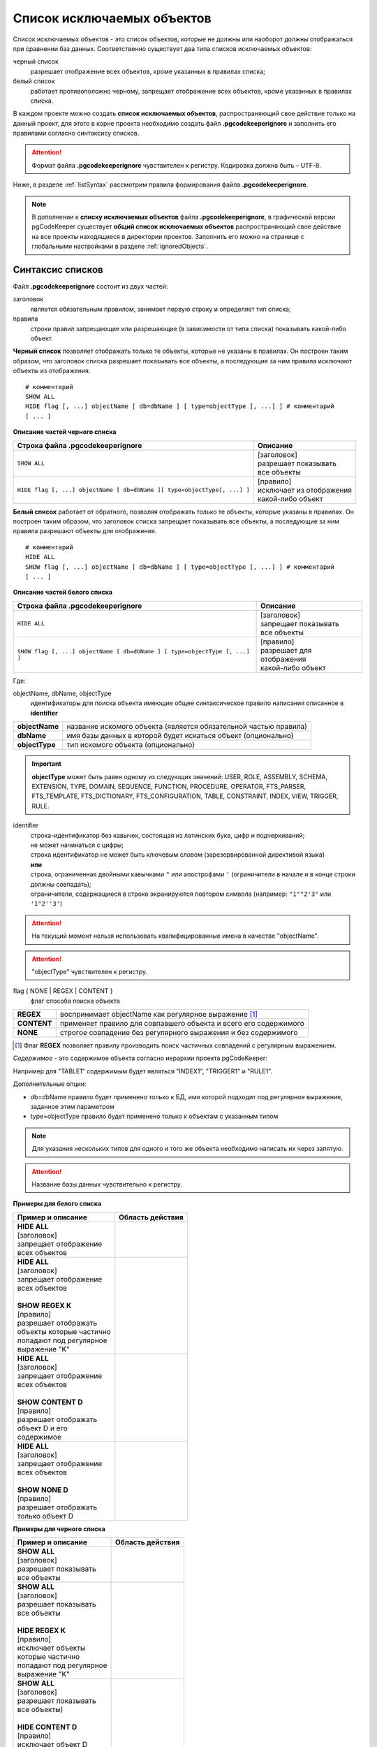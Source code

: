 .. _ignoreList :

===========================
Список исключаемых объектов
===========================

Список исключаемых объектов - это список объектов, которые не должны или наоборот должны отображаться при сравнении баз данных. Соответственно существует два типа списков исключаемых объектов:

черный список
        разрешает отображение всех объектов, кроме указанных в правилах списка;

белый список
        работает противоположно черному, запрещает отображение всех объектов, кроме указанных в правилах списка.

В каждом проекте можно создать **список исключаемых объектов**, распространяющий свое действие только на данный проект, для этого в корне проекта необходимо создать файл **.pgcodekeeperignore** и заполнить его правилами согласно синтаксису списков. 

.. attention:: Формат файла **.pgcodekeeperignore** чувствителен к регистру. Кодировка должна быть – UTF-8.

Ниже, в разделе :ref:`listSyntax` рассмотрим правила формирования файла **.pgcodekeeperignore**.

.. note:: В дополнении к **списку исключаемых объектов** файла **.pgcodekeeperignore**, в графической версии pgCodeKeeper существует **общий список исключаемых объектов** распространяющий свое действие на все проекты находящиеся в директории проектов. Заполнить его можно на странице с глобальными настройками в разделе :ref:`ignoredObjects`.

.. _listSyntax :

Cинтаксис списков
~~~~~~~~~~~~~~~~~

Файл **.pgcodekeeperignore** состоит из двух частей:

заголовок
        является обязательным правилом, занимает первую строку и определяет тип списка;

правила
        строки правил запрещающие или разрешающие (в зависимости от типа списка) показывать какой-либо объект.

**Черный список** позволяет отображать только те объекты, которые не указаны в правилах. Он построен таким образом, что заголовок списка разрешает показывать все объекты, а последующие за ним правила исключают объекты из отображения.

::

 # комментарий
 SHOW ALL
 HIDE flag [, ...] objectName [ db=dbName ] [ type=objectType [, ...] ] # комментарий
 [ ... ]

**Описание частей черного списка**

.. table:: 

    +--------------------------------------------------------------------------+---------------------------+
    | Строка файла .pgcodekeeperignore                                         | Описание                  |
    +==========================================================================+===========================+
    | ``SHOW ALL``                                                             | | [заголовок]             |
    |                                                                          | | разрешает показывать    |
    |                                                                          | | все объекты             |
    +--------------------------------------------------------------------------+---------------------------+
    | ``HIDE flag [, ...] objectName [ db=dbName ][ type=objectType[, ...] ]`` | | [правило]               |
    |                                                                          | | исключает из отображения|
    |                                                                          | | какой-либо объект       |
    +--------------------------------------------------------------------------+---------------------------+

**Белый список** работает от обратного, позволяя отображать только те объекты, которые указаны в правилах. Он построен таким образом, что заголовок списка запрещает показывать все объекты, а последующие за ним правила разрешают объекты для отображения.

::

 # комментарий
 HIDE ALL
 SHOW flag [, ...] objectName [ db=dbName ] [ type=objectType [, ...] ] # комментарий
 [ ... ]

**Описание частей белого списка**

.. table:: 

    +---------------------------------------------------------------------------+----------------------------+
    | Строка файла .pgcodekeeperignore                                          | Описание                   |
    +===========================================================================+============================+
    | ``HIDE ALL``                                                              | | [заголовок]              |
    |                                                                           | | запрещает показывать     |
    |                                                                           | | все объекты              |
    +---------------------------------------------------------------------------+----------------------------+
    | ``SHOW flag [, ...] objectName [ db=dbName ] [ type=objectType [, ...] ]``| | [правило]                |
    |                                                                           | | разрешает для отображения|
    |                                                                           | | какой-либо объект        |
    +---------------------------------------------------------------------------+----------------------------+

Где:

objectName, dbName, objectType
        идентификаторы для поиска объекта имеющие общее синтаксическое правило написания описанное в **identifier**

=================  =================================================================
 **objectName**     название искомого объекта (является обязательной частью правила)
 **dbName**         имя базы данных в которой будет искаться объект (опционально)
 **objectType**    тип искомого объекта (опционально)
=================  =================================================================

.. important:: **objectType** может быть равен одному из следующих значений: USER, ROLE, ASSEMBLY, SCHEMA, EXTENSION, TYPE, DOMAIN, SEQUENCE, FUNCTION, PROCEDURE, OPERATOR, FTS_PARSER, FTS_TEMPLATE, FTS_DICTIONARY, FTS_CONFIGURATION, TABLE, CONSTRAINT, INDEX, VIEW, TRIGGER, RULE.

identifier
    | строка-идентификатор без кавычек, состоящая из латинских букв, цифр и подчеркиваний; 
    | не может начинаться с цифры; 
    | строка идентификатор не может быть ключевым словом (зарезервированной директивой языка)
    | **или**
    | строка, ограниченная двойными кавычками ``"`` или апострофами ``'`` (ограничители в начале и в конце строки должны совпадать); 
    | ограничители, содержащиеся в строке экранируются повтором символа (например: ``"1""2'3"`` или ``'1"2''3'``)

.. attention:: На текущий момент нельзя использовать квалифицированные имена в качестве "objectName".

.. attention:: "objectType" чувствителен к регистру.

flag { NONE | REGEX | CONTENT }
        флаг способа поиска объекта

=============  ================================================================
 **REGEX**     воспринимает objectName как регулярное выражение [1]_
 **CONTENT**   применяет правило для совпавшего объекта и всего его содержимого
 **NONE**      строгое совпадение без регулярного выражения и без содержимого
=============  ================================================================

.. [1] Флаг **REGEX** позволяет правилу производить поиск частичных совпадений с регулярным выражением.

*Cодержимое* - это содержимое объекта согласно иерархии проекта pgCodeKeeper:

.. image:: ../images/white_black_hierarchy_project.png

Например для "TABLE1" содержимым будет являться "INDEX1", "TRIGGER1" и "RULE1".

Дополнительные опции:

- db=dbName правило будет применено только к БД, имя которой подходит под регулярное выражение, заданное этим параметром
- type=objectType правило будет применено только к объектам с указанным типом

.. note:: Для указания нескольких типов для одного и того же объекта необходимо написать их через запятую.

.. attention:: Название базы данных чувствительно к регистру.

**Примеры для белого списка**

.. table:: 

    +------------------------+--------------------------------------------------------------+
    | Пример и описание      | Область действия                                             |
    +========================+==============================================================+
    | | **HIDE ALL**         | .. image:: ../images/white_black_hierarchy_all_hide.png      |
    | | [заголовок]          |                                                              |
    | | запрещает            |                                                              |
    |   отображение          |                                                              |
    | | всех объектов        |                                                              |
    +------------------------+--------------------------------------------------------------+
    | | **HIDE ALL**         | .. image:: ../images/white_black_hierarchy_regex_show.png    |
    | | [заголовок]          |                                                              |
    | | запрещает            |                                                              |
    |   отображение          |                                                              |
    | | всех объектов        |                                                              |
    | |                      |                                                              |
    | | **SHOW REGEX K**     |                                                              |
    | | [правило]            |                                                              |
    | | разрешает отображать |                                                              |
    | | объекты которые      |                                                              |
    |   частично             |                                                              |
    | | попадают под         |                                                              |
    |   регулярное           |                                                              |
    | | выражение "K"        |                                                              |
    +------------------------+--------------------------------------------------------------+
    | | **HIDE ALL**         | .. image:: ../images/white_black_hierarchy_content_show.png  |
    | | [заголовок]          |                                                              |
    | | запрещает            |                                                              |
    |   отображение          |                                                              |
    | | всех объектов        |                                                              |
    | |                      |                                                              |
    | | **SHOW CONTENT D**   |                                                              |
    | | [правило]            |                                                              |
    | | разрешает отображать |                                                              |
    | | объект D и его       |                                                              |
    | | содержимое           |                                                              |
    +------------------------+--------------------------------------------------------------+
    | | **HIDE ALL**         | .. image:: ../images/white_black_hierarchy_none_show.png     |
    | | [заголовок]          |                                                              |
    | | запрещает            |                                                              |
    |   отображение          |                                                              |
    | | всех объектов        |                                                              |
    | |                      |                                                              |
    | | **SHOW NONE D**      |                                                              |
    | | [правило]            |                                                              |
    | | разрешает отображать |                                                              |
    | | только объект D      |                                                              |
    +------------------------+--------------------------------------------------------------+

**Примеры для черного списка**

.. table:: 

    +------------------------+--------------------------------------------------------------+
    | Пример и описание      | Область действия                                             |
    +========================+==============================================================+
    | | **SHOW ALL**         | .. image:: ../images/white_black_hierarchy_all_show.png      |
    | | [заголовок]          |                                                              |
    | | разрешает            |                                                              |
    |   показывать           |                                                              |
    | | все объекты          |                                                              |
    +------------------------+--------------------------------------------------------------+
    | | **SHOW ALL**         | .. image:: ../images/white_black_hierarchy_regex_hide.png    |
    | | [заголовок]          |                                                              |
    | | разрешает            |                                                              |
    |   показывать           |                                                              |
    | | все объекты          |                                                              |
    | |                      |                                                              |
    | | **HIDE REGEX K**     |                                                              |
    | | [правило]            |                                                              |
    | | исключает объекты    |                                                              |
    | | которые частично     |                                                              |
    | | попадают под         |                                                              |
    |   регулярное           |                                                              |
    | | выражение "K"        |                                                              |
    +------------------------+--------------------------------------------------------------+
    | | **SHOW ALL**         | .. image:: ../images/white_black_hierarchy_content_hide.png  |
    | | [заголовок]          |                                                              |
    | | разрешает            |                                                              |
    |   показывать           |                                                              |
    | | все объекты)         |                                                              |
    | |                      |                                                              |
    | | **HIDE CONTENT D**   |                                                              |
    | | [правило]            |                                                              |
    | | исключает объект D   |                                                              |
    | | и его содержимое     |                                                              |
    +------------------------+--------------------------------------------------------------+
    | | **SHOW ALL**         | .. image:: ../images/white_black_hierarchy_none_hide.png     |
    | | [заголовок]          |                                                              |
    | | разрешает            |                                                              |
    |   показывать           |                                                              |
    | | все объекты          |                                                              |
    | |                      |                                                              |
    | | **HIDE NONE D**      |                                                              |
    | | [правило]            |                                                              |
    | | исключает только     |                                                              |
    | | объект D             |                                                              |
    +------------------------+--------------------------------------------------------------+

----

Ключевые слова:

 HIDE SHOW ALL REGEX CONTENT NONE
 
Эти слова не могут быть идентификаторами, для их использования они должны быть взяты в кавычки. Зарезервированы только слова, полностью совпадающие по регистру, например Content – разрешенный идентификатор.

Пример исключения объекта название, которого полностью совпадает (в том числе и по регистру) с ключевым словом **SHOW**:

::

 SHOW ALL
 HIDE NONE "SHOW"

.. _whiteBlackCommonUsing :

Совместное использование черного и белого списков
~~~~~~~~~~~~~~~~~~~~~~~~~~~~~~~~~~~~~~~~~~~~~~~~~

Черные и белые списки могут использоваться вместе. В таком случае, их правила объединяются в один общий список. Правила, контролирующие отображение одного и того же объекта, складываются в одно общее правило по следующим принципам:

- если "широта" правил различается, то преобладает более широкое правило (включающее в себя сам объект и его содержимое)
- если "широта" правил одинакова, то преобладает скрывающее объект правило

"Широта" правила - это включение или не включение, в область действия правила, содержимого того или иного объекта, т.е. состояние флага CONTENT (для **общего списка** графической версии pgCodeKeeper, это опция "Игнорировать содержимое" описанная в разделе :ref:`ignoredObjects`).

Пример совместного использования черного и белого списков:

файл черного списка

::

 SHOW ALL
 HIDE REGEX K

файл белого списка

::

 HIDE ALL
 SHOW CONTENT KF

**Область действия правила**

.. csv-table::
   :header: "Черный список", "Белый список"
   :widths: 5, 5

   .. image:: ../images/white_black_hierarchy_regex_hide.png, .. image:: ../images/white_black_hierarchy_regex_show_2.png

В результате будет отображен объект с названием "KF", т.к. условие белого списка для данного объекта перекрывают по "ширине" условия черного списка.

.. note:: При работе в графической версии pgCodeKeeper добавление второго списка исключений производится путем использования **общего списка исключаемых объектов** или путем добавления внешного списка через :ref:`dbStore`. :ref:`cliVersion` pgCodeKeeper позволяет добавлять дополнительные списки исключений, с помощью команды: ``pgcodekeeper-cli --ignore-list <path> SOURCE DEST``.

Примеры работы с файлом **.pgcodekeeperignore**
~~~~~~~~~~~~~~~~~~~~~~~~~~~~~~~~~~~~~~~~~~~~~~~
Предположим имеется представление с именем ignore4 и набор из таблиц с именами: ignore, ignore2, ignore3. ignore2 в свою очередь имеет содержимое.

.. csv-table::
   :header: "Результат", "Схема "
   :widths: 5, 5

   .. image:: ../images/ignore_list_diff.png, .. image:: ../images/white_black_hierarchy_example_project_base.png

Для того, чтобы исключить все объекты частично попадающие под регулярное выражение "ignore" нужно в .pgcodekeeperignore написать следующие правила:

::

 SHOW ALL
 HIDE REGEX ignore

.. csv-table::
   :header: "Результат", "Схема "
   :widths: 5, 5

   .. image:: ../images/ignore_list_pattern_diff.png, .. image:: ../images/white_black_hierarchy_example_project_regex.png
   

----

Для того, чтобы исключить объект "ignore2" с содержимым нужно в .pgcodekeeperignore написать следующие правила:

::

 SHOW ALL
 HIDE CONTENT ignore2

.. csv-table::
   :header: "Результат", "Схема "
   :widths: 5, 5

   .. image:: ../images/ignore_list_content_diff.png, .. image:: ../images/white_black_hierarchy_example_project_content.png

----

Для того, чтобы исключить все объекты с типом "TABLE", частично попадающие под регулярное выражение "ignore" нужно в .pgcodekeeperignore написать следующие правила:

::

 SHOW ALL
 HIDE REGEX ignore type=TABLE

.. csv-table::
   :header: "Результат", "Схема "
   :widths: 5, 5

   .. image:: ../images/ignore_list_type_diff.png, .. image:: ../images/white_black_hierarchy_example_project_regex_type.png

----

Для того, чтобы исключить все объекты частично попадающие под регулярное выражение "ignore", с типом *TABLE* и содержимым для указанной базы данных нужно в .pgcodekeeperignore написать следующие правила:

::

 SHOW ALL
 HIDE CONTENT,REGEX ignore db=name_of_other_db type=TABLE

в вышеуказанных правилах использовано название другой базы данных, не той с которой ведется работа в данном примере, поэтому все останется без изменений

.. csv-table::
   :header: "Результат", "Схема "
   :widths: 5, 5

   .. image:: ../images/ignore_list_diff.png, .. image:: ../images/white_black_hierarchy_example_project_base.png

но если указать название базы данных с которой ведется работа, то из отображаемых объектов исчезнут все объекты кроме одного, который не соответствует типу.

::

 SHOW ALL
 HIDE CONTENT,REGEX ignore db=db1 type=TABLE

.. csv-table::
   :header: "Результат", "Схема "
   :widths: 5, 5

   .. image:: ../images/ignore_list_db.png, .. image:: ../images/white_black_hierarchy_example_project_content_regex_db_type.png

----

Для того, чтобы используя черный и белый списки одновременно разрешить отобразить объект "ignore2" нужно написать следующие правила:

файл .pgcodekeeperignore - черный список

::

 SHOW ALL
 HIDE REGEX ignore

дополнительный файл списка исключаемых объектов - белый список

::

 HIDE ALL
 SHOW CONTENT ignore2

.. note:: Добавление дополнительного списка описано в разделе :ref:`whiteBlackCommonUsing`.

Цель черного списка: исключение всех объектов частично попадающих под регулярное выражение "ignore".

Цель белого списка: убрать из исключенных объектов объект "ignore2".

.. csv-table::
   :header: "Результат", "Черный список", "Белый список"
   :widths: 3, 3, 3

   .. image:: ../images/ignore_list_pattern_diff.png, .. image:: ../images/white_black_hierarchy_example_project_regex.png, .. image:: ../images/white_black_hierarchy_example_project_content_white.png

В результате в сравниваемых объектах останется только объект "ignore2", т.к. благодаря флагу "CONTENT" для объекта "ignore2" правило белого списка перекрывает по "ширине" правило черного списка "HIDE REGEX ignore".

.. note:: Взаимодействие правил разных списков, контролирующих отображение одного и того же объекта, описано в разделе :ref:`whiteBlackCommonUsing`.
